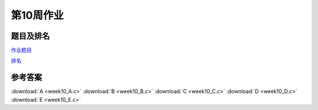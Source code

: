 **********
第10周作业
**********

题目及排名
==========

`作业题目 <http://10.21.11.101/JudgeOnline/contest.php?cid=1763>`_

`排名 <http://10.21.11.101/JudgeOnline/contestrank.php?cid=1763>`_


参考答案
========

:download:`A <week10_A.c>`
:download:`B <week10_B.c>`
:download:`C <week10_C.c>`
:download:`D <week10_D.c>`
:download:`E <week10_E.c>`
